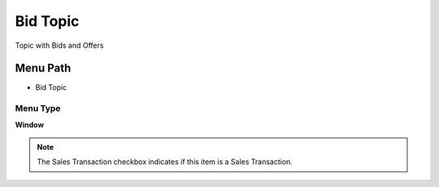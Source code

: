 
.. _functional-guide/menu/menu-bid-topic:

=========
Bid Topic
=========

Topic with Bids and Offers

Menu Path
=========


* Bid Topic

Menu Type
---------
\ **Window**\ 

.. note::
    The Sales Transaction checkbox indicates if this item is a Sales Transaction.


.. seealso::
    :ref:`functional-guide/window/window-bid-topic`
